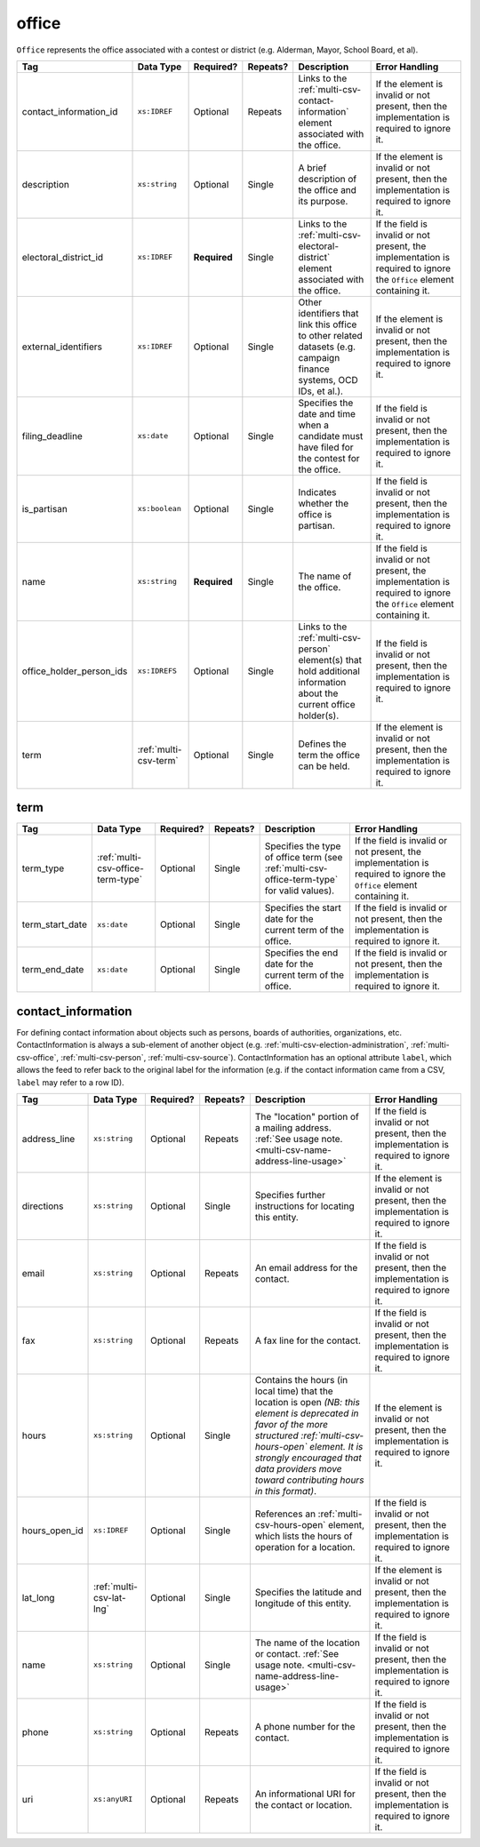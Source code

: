 .. This file is auto-generated.  Do not edit it by hand!

.. _multi-csv-office:

office
======

``Office`` represents the office associated with a contest or district (e.g. Alderman, Mayor,
School Board, et al).

+--------------------------+-----------------------+--------------+--------------+------------------------------------------+------------------------------------------+
| Tag                      | Data Type             | Required?    | Repeats?     | Description                              | Error Handling                           |
+==========================+=======================+==============+==============+==========================================+==========================================+
| contact_information_id   | ``xs:IDREF``          | Optional     | Repeats      | Links to the                             | If the element is invalid or not         |
|                          |                       |              |              | :ref:`multi-csv-contact-information`     | present, then the implementation is      |
|                          |                       |              |              | element associated with the office.      | required to ignore it.                   |
+--------------------------+-----------------------+--------------+--------------+------------------------------------------+------------------------------------------+
| description              | ``xs:string``         | Optional     | Single       | A brief description of the office and    | If the element is invalid or not         |
|                          |                       |              |              | its purpose.                             | present, then the implementation is      |
|                          |                       |              |              |                                          | required to ignore it.                   |
+--------------------------+-----------------------+--------------+--------------+------------------------------------------+------------------------------------------+
| electoral_district_id    | ``xs:IDREF``          | **Required** | Single       | Links to the                             | If the field is invalid or not present,  |
|                          |                       |              |              | :ref:`multi-csv-electoral-district`      | the implementation is required to ignore |
|                          |                       |              |              | element associated with the office.      | the ``Office`` element containing it.    |
+--------------------------+-----------------------+--------------+--------------+------------------------------------------+------------------------------------------+
| external_identifiers     | ``xs:IDREF``          | Optional     | Single       | Other identifiers that link this office  | If the element is invalid or not         |
|                          |                       |              |              | to other related datasets (e.g. campaign | present, then the implementation is      |
|                          |                       |              |              | finance systems, OCD IDs, et al.).       | required to ignore it.                   |
+--------------------------+-----------------------+--------------+--------------+------------------------------------------+------------------------------------------+
| filing_deadline          | ``xs:date``           | Optional     | Single       | Specifies the date and time when a       | If the field is invalid or not present,  |
|                          |                       |              |              | candidate must have filed for the        | then the implementation is required to   |
|                          |                       |              |              | contest for the office.                  | ignore it.                               |
+--------------------------+-----------------------+--------------+--------------+------------------------------------------+------------------------------------------+
| is_partisan              | ``xs:boolean``        | Optional     | Single       | Indicates whether the office is          | If the field is invalid or not present,  |
|                          |                       |              |              | partisan.                                | then the implementation is required to   |
|                          |                       |              |              |                                          | ignore it.                               |
+--------------------------+-----------------------+--------------+--------------+------------------------------------------+------------------------------------------+
| name                     | ``xs:string``         | **Required** | Single       | The name of the office.                  | If the field is invalid or not present,  |
|                          |                       |              |              |                                          | the implementation is required to ignore |
|                          |                       |              |              |                                          | the ``Office`` element containing it.    |
+--------------------------+-----------------------+--------------+--------------+------------------------------------------+------------------------------------------+
| office_holder_person_ids | ``xs:IDREFS``         | Optional     | Single       | Links to the :ref:`multi-csv-person`     | If the field is invalid or not present,  |
|                          |                       |              |              | element(s) that hold additional          | then the implementation is required to   |
|                          |                       |              |              | information about the current office     | ignore it.                               |
|                          |                       |              |              | holder(s).                               |                                          |
+--------------------------+-----------------------+--------------+--------------+------------------------------------------+------------------------------------------+
| term                     | :ref:`multi-csv-term` | Optional     | Single       | Defines the term the office can be held. | If the element is invalid or not         |
|                          |                       |              |              |                                          | present, then the implementation is      |
|                          |                       |              |              |                                          | required to ignore it.                   |
+--------------------------+-----------------------+--------------+--------------+------------------------------------------+------------------------------------------+

.. code-block:: csv-table
   :linenos:


    id,electoral_district_id,external_identifier_type,external_identifier_othertype,external_identifier_value,filing_deadline,is_partisan,name,office_holder_person_ids,term_type,term_start_date,term_end_date
    off001,ed001,,,,,true,Deputy Chief of Staff,per50003,full-term,2002-01-21,
    off002,ed001,,,,,true,Deputy Deputy Chief of Staff,per50001,unexpired-term,2002-01-21,
    off003,ed001,,,,,false,General Secretary of Secretaries,per50004,full-term,2002-01-21,


.. _multi-csv-term:

term
----

+-----------------+-----------------------------------+--------------+--------------+------------------------------------------+------------------------------------------+
| Tag             | Data Type                         | Required?    | Repeats?     | Description                              | Error Handling                           |
+=================+===================================+==============+==============+==========================================+==========================================+
| term_type       | :ref:`multi-csv-office-term-type` | Optional     | Single       | Specifies the type of office term (see   | If the field is invalid or not present,  |
|                 |                                   |              |              | :ref:`multi-csv-office-term-type` for    | the implementation is required to ignore |
|                 |                                   |              |              | valid values).                           | the ``Office`` element containing it.    |
+-----------------+-----------------------------------+--------------+--------------+------------------------------------------+------------------------------------------+
| term_start_date | ``xs:date``                       | Optional     | Single       | Specifies the start date for the current | If the field is invalid or not present,  |
|                 |                                   |              |              | term of the office.                      | then the implementation is required to   |
|                 |                                   |              |              |                                          | ignore it.                               |
+-----------------+-----------------------------------+--------------+--------------+------------------------------------------+------------------------------------------+
| term_end_date   | ``xs:date``                       | Optional     | Single       | Specifies the end date for the current   | If the field is invalid or not present,  |
|                 |                                   |              |              | term of the office.                      | then the implementation is required to   |
|                 |                                   |              |              |                                          | ignore it.                               |
+-----------------+-----------------------------------+--------------+--------------+------------------------------------------+------------------------------------------+


.. _multi-csv-contact-information:

contact_information
-------------------

For defining contact information about objects such as persons, boards of authorities,
organizations, etc. ContactInformation is always a sub-element of another object (e.g.
:ref:`multi-csv-election-administration`, :ref:`multi-csv-office`,
:ref:`multi-csv-person`, :ref:`multi-csv-source`). ContactInformation has an optional attribute
``label``, which allows the feed to refer back to the original label for the information
(e.g. if the contact information came from a CSV, ``label`` may refer to a row ID).

+---------------+--------------------------+--------------+--------------+------------------------------------------+------------------------------------------+
| Tag           | Data Type                | Required?    | Repeats?     | Description                              | Error Handling                           |
+===============+==========================+==============+==============+==========================================+==========================================+
| address_line  | ``xs:string``            | Optional     | Repeats      | The "location" portion of a mailing      | If the field is invalid or not present,  |
|               |                          |              |              | address. :ref:`See usage note.           | then the implementation is required to   |
|               |                          |              |              | <multi-csv-name-address-line-usage>`     | ignore it.                               |
+---------------+--------------------------+--------------+--------------+------------------------------------------+------------------------------------------+
| directions    | ``xs:string``            | Optional     | Single       | Specifies further instructions for       | If the element is invalid or not         |
|               |                          |              |              | locating this entity.                    | present, then the implementation is      |
|               |                          |              |              |                                          | required to ignore it.                   |
+---------------+--------------------------+--------------+--------------+------------------------------------------+------------------------------------------+
| email         | ``xs:string``            | Optional     | Repeats      | An email address for the contact.        | If the field is invalid or not present,  |
|               |                          |              |              |                                          | then the implementation is required to   |
|               |                          |              |              |                                          | ignore it.                               |
+---------------+--------------------------+--------------+--------------+------------------------------------------+------------------------------------------+
| fax           | ``xs:string``            | Optional     | Repeats      | A fax line for the contact.              | If the field is invalid or not present,  |
|               |                          |              |              |                                          | then the implementation is required to   |
|               |                          |              |              |                                          | ignore it.                               |
+---------------+--------------------------+--------------+--------------+------------------------------------------+------------------------------------------+
| hours         | ``xs:string``            | Optional     | Single       | Contains the hours (in local time) that  | If the element is invalid or not         |
|               |                          |              |              | the location is open *(NB: this element  | present, then the implementation is      |
|               |                          |              |              | is deprecated in favor of the more       | required to ignore it.                   |
|               |                          |              |              | structured :ref:`multi-csv-hours-open`   |                                          |
|               |                          |              |              | element. It is strongly encouraged that  |                                          |
|               |                          |              |              | data providers move toward contributing  |                                          |
|               |                          |              |              | hours in this format)*.                  |                                          |
+---------------+--------------------------+--------------+--------------+------------------------------------------+------------------------------------------+
| hours_open_id | ``xs:IDREF``             | Optional     | Single       | References an                            | If the field is invalid or not present,  |
|               |                          |              |              | :ref:`multi-csv-hours-open` element,     | then the implementation is required to   |
|               |                          |              |              | which lists the hours of operation for a | ignore it.                               |
|               |                          |              |              | location.                                |                                          |
+---------------+--------------------------+--------------+--------------+------------------------------------------+------------------------------------------+
| lat_long      | :ref:`multi-csv-lat-lng` | Optional     | Single       | Specifies the latitude and longitude of  | If the element is invalid or not         |
|               |                          |              |              | this entity.                             | present, then the implementation is      |
|               |                          |              |              |                                          | required to ignore it.                   |
+---------------+--------------------------+--------------+--------------+------------------------------------------+------------------------------------------+
| name          | ``xs:string``            | Optional     | Single       | The name of the location or contact.     | If the field is invalid or not present,  |
|               |                          |              |              | :ref:`See usage note.                    | then the implementation is required to   |
|               |                          |              |              | <multi-csv-name-address-line-usage>`     | ignore it.                               |
+---------------+--------------------------+--------------+--------------+------------------------------------------+------------------------------------------+
| phone         | ``xs:string``            | Optional     | Repeats      | A phone number for the contact.          | If the field is invalid or not present,  |
|               |                          |              |              |                                          | then the implementation is required to   |
|               |                          |              |              |                                          | ignore it.                               |
+---------------+--------------------------+--------------+--------------+------------------------------------------+------------------------------------------+
| uri           | ``xs:anyURI``            | Optional     | Repeats      | An informational URI for the contact or  | If the field is invalid or not present,  |
|               |                          |              |              | location.                                | then the implementation is required to   |
|               |                          |              |              |                                          | ignore it.                               |
+---------------+--------------------------+--------------+--------------+------------------------------------------+------------------------------------------+

.. code-block:: csv-table
   :linenos:


    id,address_line_1,address_line_2,address_line_3,directions,email,fax,hours,hours_open_id,latitude,longitude,latlng_source,name,phone,uri,parent_id
    ci0827,The White House,1600 Pennsylvania Ave,,,josh@example.com,,Early to very late,,,,,Josh Lyman,555-111-2222,http://lemonlyman.example.com,off001
    ci0828,The White House,1600 Pennsylvania Ave,,,josh@example.com,,Early to very late,,,,,Josh Lyman,555-111-2222,http://lemonlyman.example.com,vs01
